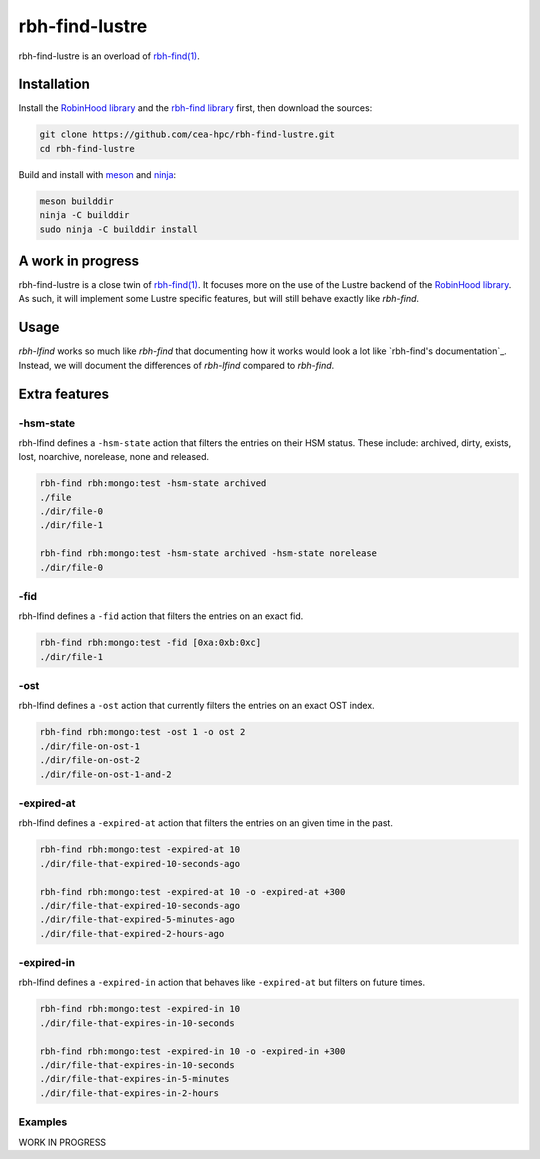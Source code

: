 .. This file is part of rbh-find-lustre
   Copyright (C) 2022 Commissariat a l'energie atomique et aux energies
                      alternatives

   SPDX-License-Identifer: LGPL-3.0-or-later

###############
rbh-find-lustre
###############

rbh-find-lustre is an overload of `rbh-find(1)`__.

.. __: rbh-find_
.. _rbh-find: https://github.com/cea-hpc/rbh-find.git

Installation
============

Install the `RobinHood library`_ and the `rbh-find library`_ first, then
download the sources:

.. code:: bash

    git clone https://github.com/cea-hpc/rbh-find-lustre.git
    cd rbh-find-lustre

Build and install with meson_ and ninja_:

.. code:: bash

    meson builddir
    ninja -C builddir
    sudo ninja -C builddir install

.. _meson: https://mesonbuild.com
.. _ninja: https://ninja-build.org
.. _RobinHood library: https://github.com/cea-hpc/librobinhood
.. _rbh-find library: https://github.com/cea-hpc/rbh-find

A work in progress
==================

rbh-find-lustre is a close twin of `rbh-find(1)`__. It focuses more on the use
of the Lustre backend of the `RobinHood library`_. As such, it will implement
some Lustre specific features, but will still behave exactly like `rbh-find`.

.. __: _rbh-find

Usage
=====

`rbh-lfind` works so much like `rbh-find` that documenting how it works would
look a lot like `rbh-find's documentation`_. Instead, we will document the
differences of `rbh-lfind` compared to `rbh-find`.

.. _: https://github.com/cea-hpc/rbh-find/README.rst

Extra features
==============

-hsm-state
----------

rbh-lfind defines a ``-hsm-state`` action that filters the entries on their HSM
status. These include: archived, dirty, exists, lost, noarchive, norelease, none
and released.

.. code:: bash

    rbh-find rbh:mongo:test -hsm-state archived
    ./file
    ./dir/file-0
    ./dir/file-1

    rbh-find rbh:mongo:test -hsm-state archived -hsm-state norelease
    ./dir/file-0

-fid
----

rbh-lfind defines a ``-fid`` action that filters the entries on an exact fid.

.. code:: bash

    rbh-find rbh:mongo:test -fid [0xa:0xb:0xc]
    ./dir/file-1

-ost
----

rbh-lfind defines a ``-ost`` action that currently filters the entries on an
exact OST index.

.. code:: bash

    rbh-find rbh:mongo:test -ost 1 -o ost 2
    ./dir/file-on-ost-1
    ./dir/file-on-ost-2
    ./dir/file-on-ost-1-and-2

-expired-at
----

rbh-lfind defines a ``-expired-at`` action that filters the entries on an
given time in the past.

.. code:: bash

    rbh-find rbh:mongo:test -expired-at 10
    ./dir/file-that-expired-10-seconds-ago

    rbh-find rbh:mongo:test -expired-at 10 -o -expired-at +300
    ./dir/file-that-expired-10-seconds-ago
    ./dir/file-that-expired-5-minutes-ago
    ./dir/file-that-expired-2-hours-ago

-expired-in
----

rbh-lfind defines a ``-expired-in`` action that behaves like ``-expired-at``
but filters on future times.

.. code:: bash

    rbh-find rbh:mongo:test -expired-in 10
    ./dir/file-that-expires-in-10-seconds

    rbh-find rbh:mongo:test -expired-in 10 -o -expired-in +300
    ./dir/file-that-expires-in-10-seconds
    ./dir/file-that-expires-in-5-minutes
    ./dir/file-that-expires-in-2-hours

Examples
--------

WORK IN PROGRESS
